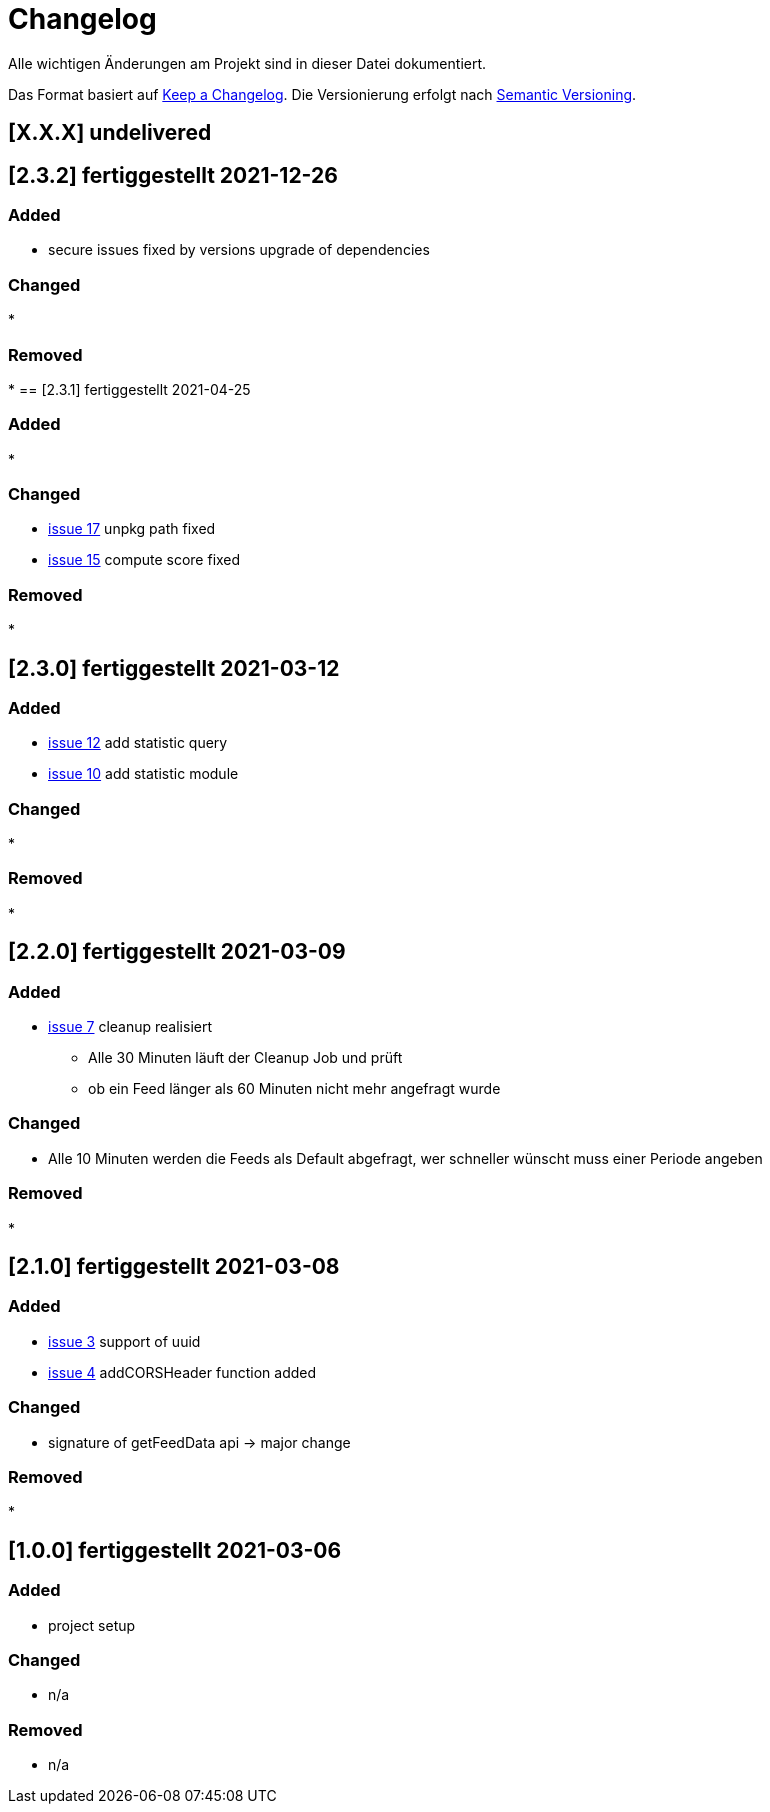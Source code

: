 = Changelog
Alle wichtigen Änderungen am Projekt sind in dieser Datei dokumentiert.

Das Format basiert auf http://keepachangelog.com/de/[Keep a Changelog].
Die Versionierung erfolgt nach http://semver.org/lang/de/[Semantic Versioning].

// == [3.1.1] fertiggestellt 2018-05-11
== [X.X.X] undelivered
== [2.3.2] fertiggestellt 2021-12-26

=== Added

* secure issues fixed by versions upgrade of dependencies

=== Changed

*

=== Removed

*
== [2.3.1] fertiggestellt 2021-04-25

=== Added

*

=== Changed

* https://github.com/Huluvu424242/liona-feeds/issues/17[issue 17] unpkg path fixed
* https://github.com/Huluvu424242/liona-feeds/issues/15[issue 15] compute score fixed

=== Removed

*

== [2.3.0] fertiggestellt 2021-03-12

=== Added

* https://github.com/Huluvu424242/liona-feeds/issues/12[issue 12] add statistic query
* https://github.com/Huluvu424242/liona-feeds/issues/10[issue 10] add statistic module

=== Changed

*

=== Removed

*

== [2.2.0] fertiggestellt 2021-03-09

=== Added

* https://github.com/Huluvu424242/liona-feeds/issues/7[issue 7] cleanup realisiert

** Alle 30 Minuten läuft der Cleanup Job und prüft
** ob ein Feed länger als 60 Minuten nicht mehr angefragt wurde


=== Changed

* Alle 10 Minuten werden die Feeds als Default abgefragt, wer schneller wünscht muss einer Periode angeben

=== Removed

*

== [2.1.0] fertiggestellt 2021-03-08

=== Added

* https://github.com/Huluvu424242/liona-feeds/issues/3[issue 3] support of uuid
* https://github.com/Huluvu424242/liona-feeds/issues/4[issue 4] addCORSHeader function added

=== Changed

* signature of getFeedData api -> major change

=== Removed

*

== [1.0.0] fertiggestellt 2021-03-06

=== Added

* project setup

=== Changed

* n/a

=== Removed

* n/a
